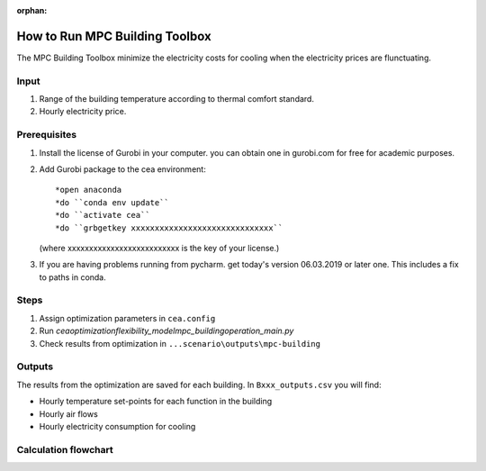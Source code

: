 :orphan:

How to Run MPC Building Toolbox
===============================
The MPC Building Toolbox minimize the electricity costs for cooling when the electricity prices are flunctuating.

Input
-----
#. Range of the building temperature according to thermal comfort standard. 
#. Hourly electricity price.

Prerequisites
-------------
#. Install the license of Gurobi in your computer. you can obtain one in gurobi.com for free for academic purposes.
#. Add Gurobi package to the cea environment::
   
   *open anaconda
   *do ``conda env update``
   *do ``activate cea``
   *do ``grbgetkey xxxxxxxxxxxxxxxxxxxxxxxxxxxxxx`` 
   (where xxxxxxxxxxxxxxxxxxxxxxxxxx is the key of your license.)
   
#. If you are having problems running from pycharm. get today's version 06.03.2019 or later one. This includes a fix to paths in conda.


Steps
-----
#. Assign optimization parameters in ``cea.config``
#. Run `cea\optimization\flexibility_model\mpc_building\operation_main.py`
#. Check results from optimization in ``...scenario\outputs\mpc-building``


Outputs
-------
The results from the optimization are saved for each building. In ``Bxxx_outputs.csv`` you will find:

* Hourly temperature set-points for each function in the building
* Hourly air flows
* Hourly electricity consumption for cooling


Calculation flowchart
---------------------

.. image:: flowchart_mpc_building.png
    :align: center

